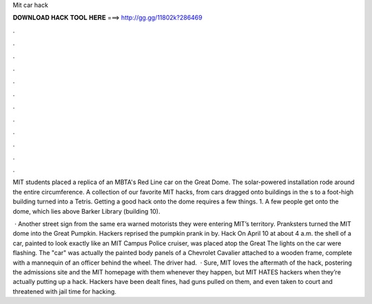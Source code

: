 Mit car hack



𝐃𝐎𝐖𝐍𝐋𝐎𝐀𝐃 𝐇𝐀𝐂𝐊 𝐓𝐎𝐎𝐋 𝐇𝐄𝐑𝐄 ===> http://gg.gg/11802k?286469



.



.



.



.



.



.



.



.



.



.



.



.

MIT students placed a replica of an MBTA's Red Line car on the Great Dome. The solar-powered installation rode around the entire circumference. A collection of our favorite MIT hacks, from cars dragged onto buildings in the s to a foot-high building turned into a Tetris. Getting a good hack onto the dome requires a few things. 1. A few people get onto the dome, which lies above Barker Library (building 10).

 · Another street sign from the same era warned motorists they were entering MIT’s territory. Pranksters turned the MIT dome into the Great Pumpkin. Hackers reprised the pumpkin prank in by. Hack On April 10 at about 4 a.m. the shell of a car, painted to look exactly like an MIT Campus Police cruiser, was placed atop the Great The lights on the car were flashing. The "car" was actually the painted body panels of a Chevrolet Cavalier attached to a wooden frame, complete with a mannequin of an officer behind the wheel. The driver had.  · Sure, MIT loves the aftermath of the hack, postering the admissions site and the MIT homepage with them whenever they happen, but MIT HATES hackers when they’re actually putting up a hack. Hackers have been dealt fines, had guns pulled on them, and even taken to court and threatened with jail time for hacking.
